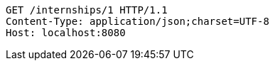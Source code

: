 [source,http,options="nowrap"]
----
GET /internships/1 HTTP/1.1
Content-Type: application/json;charset=UTF-8
Host: localhost:8080

----